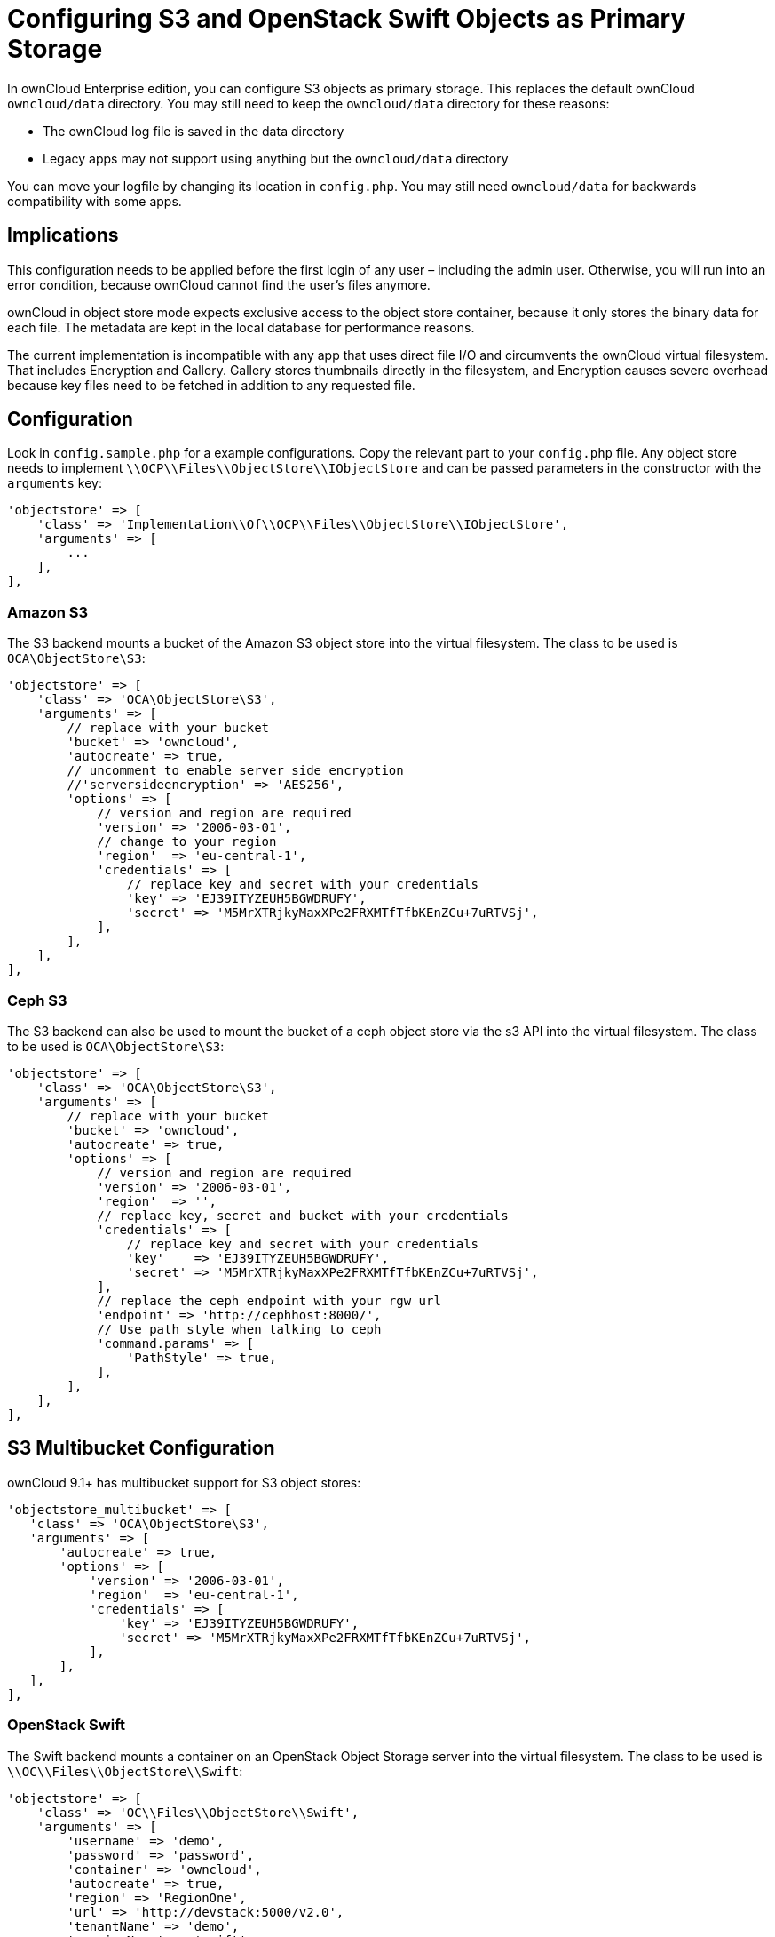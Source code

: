Configuring S3 and OpenStack Swift Objects as Primary Storage
=============================================================

In ownCloud Enterprise edition, you can configure S3 objects as primary
storage. This replaces the default ownCloud `owncloud/data` directory.
You may still need to keep the `owncloud/data` directory for these
reasons:

* The ownCloud log file is saved in the data directory
* Legacy apps may not support using anything but the `owncloud/data`
directory

You can move your logfile by changing its location in `config.php`. You
may still need `owncloud/data` for backwards compatibility with some
apps.

[[implications]]
== Implications

This configuration needs to be applied before the first login of any
user – including the admin user. Otherwise, you will run into an error
condition, because ownCloud cannot find the user’s files anymore.

ownCloud in object store mode expects exclusive access to the object
store container, because it only stores the binary data for each file.
The metadata are kept in the local database for performance reasons.

The current implementation is incompatible with any app that uses direct
file I/O and circumvents the ownCloud virtual filesystem. That includes
Encryption and Gallery. Gallery stores thumbnails directly in the
filesystem, and Encryption causes severe overhead because key files need
to be fetched in addition to any requested file.

[[configuration]]
== Configuration

Look in `config.sample.php` for a example configurations. Copy the
relevant part to your `config.php` file. Any object store needs to
implement `\\OCP\\Files\\ObjectStore\\IObjectStore` and can be passed
parameters in the constructor with the `arguments` key:

[source,json]
....
'objectstore' => [
    'class' => 'Implementation\\Of\\OCP\\Files\\ObjectStore\\IObjectStore',
    'arguments' => [
        ...
    ],
],
....

[[amazon-s3]]
Amazon S3
~~~~~~~~~

The S3 backend mounts a bucket of the Amazon S3 object store into the
virtual filesystem. The class to be used is `OCA\ObjectStore\S3`:

[source,json]
....
'objectstore' => [
    'class' => 'OCA\ObjectStore\S3',
    'arguments' => [
        // replace with your bucket
        'bucket' => 'owncloud',
        'autocreate' => true,
        // uncomment to enable server side encryption
        //'serversideencryption' => 'AES256',
        'options' => [
            // version and region are required
            'version' => '2006-03-01',
            // change to your region
            'region'  => 'eu-central-1',
            'credentials' => [
                // replace key and secret with your credentials
                'key' => 'EJ39ITYZEUH5BGWDRUFY',
                'secret' => 'M5MrXTRjkyMaxXPe2FRXMTfTfbKEnZCu+7uRTVSj',
            ],
        ],
    ],
],
....

[[ceph-s3]]
Ceph S3
~~~~~~~

The S3 backend can also be used to mount the bucket of a ceph object
store via the s3 API into the virtual filesystem. The class to be used
is `OCA\ObjectStore\S3`:

[source,json]
....
'objectstore' => [
    'class' => 'OCA\ObjectStore\S3',
    'arguments' => [
        // replace with your bucket
        'bucket' => 'owncloud',
        'autocreate' => true,
        'options' => [
            // version and region are required
            'version' => '2006-03-01',
            'region'  => '',
            // replace key, secret and bucket with your credentials
            'credentials' => [
                // replace key and secret with your credentials
                'key'    => 'EJ39ITYZEUH5BGWDRUFY',
                'secret' => 'M5MrXTRjkyMaxXPe2FRXMTfTfbKEnZCu+7uRTVSj',
            ],
            // replace the ceph endpoint with your rgw url
            'endpoint' => 'http://cephhost:8000/',
            // Use path style when talking to ceph
            'command.params' => [
                'PathStyle' => true,
            ],
        ],
    ],
],
....

[[s3-multibucket-configuration]]
S3 Multibucket Configuration
----------------------------

ownCloud 9.1+ has multibucket support for S3 object stores:

[source,json]
....
'objectstore_multibucket' => [
   'class' => 'OCA\ObjectStore\S3',
   'arguments' => [
       'autocreate' => true,
       'options' => [
           'version' => '2006-03-01',
           'region'  => 'eu-central-1',
           'credentials' => [
               'key' => 'EJ39ITYZEUH5BGWDRUFY',
               'secret' => 'M5MrXTRjkyMaxXPe2FRXMTfTfbKEnZCu+7uRTVSj',
           ],
       ],
   ],
],
....

[[openstack-swift]]
=== OpenStack Swift

The Swift backend mounts a container on an OpenStack Object Storage
server into the virtual filesystem. The class to be used is
`\\OC\\Files\\ObjectStore\\Swift`:

[source,json]
....
'objectstore' => [
    'class' => 'OC\\Files\\ObjectStore\\Swift',
    'arguments' => [
        'username' => 'demo', 
        'password' => 'password', 
        'container' => 'owncloud', 
        'autocreate' => true,
        'region' => 'RegionOne', 
        'url' => 'http://devstack:5000/v2.0',
        'tenantName' => 'demo', 
        'serviceName' => 'swift', 
        // url Type, optional, public, internal or admin
    'urlType' => 'internal'
    ],
],
....
